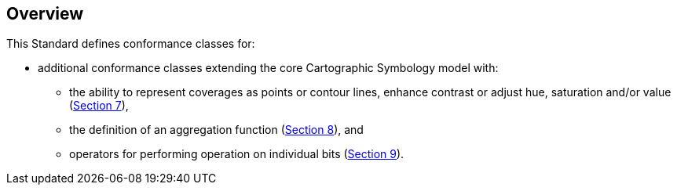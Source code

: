 [[overview]]
== Overview

This Standard defines conformance classes for:

* additional conformance classes extending the core Cartographic Symbology model with:
   ** the ability to represent coverages as points or contour lines, enhance contrast or adjust hue, saturation and/or value (<<rc-coverage-as-contours,Section 7>>),
   ** the definition of an aggregation function (<<rc-aggregation,Section 8>>), and
   ** operators for performing operation on individual bits (<<rc-bitwise,Section 9>>).

////
In addition, the following annexes are included:

* a normative Abstract Test Suite for the conformance classes (<<annex-ats,Annex A>>),
* an informative mapping of SLD/SE and notable vendor extensions to the conceptual model and requirements classes (<<annex-sldse,Annex B>>),
* an informative map gallery of practical use cases alongside the styles used to generate the maps encoded in the _Cascading Cartographic and Symbology Style Sheets_ encoding (<<annex-mapgallery,Annex C>>), and
* an informative revision history (<<annex-revisions,Annex D>>).
////

////
We need new diagrams to illustrate the conformance classes and encoding and the fact that this is all included in this standard.

.The core model and its potential extensions
image::figures/figure1.png[]

Figure 2 explains the relation between the core, the potential extensions, and their encodings. A community style extension must be based on a core element and will be encoding-independent. An extension should have a concrete encoding. As the figure shows encoding could be implemented in various formats.

.From core and extensions to encodings: principles of implementation
image::figures/figure2.png[]
////
